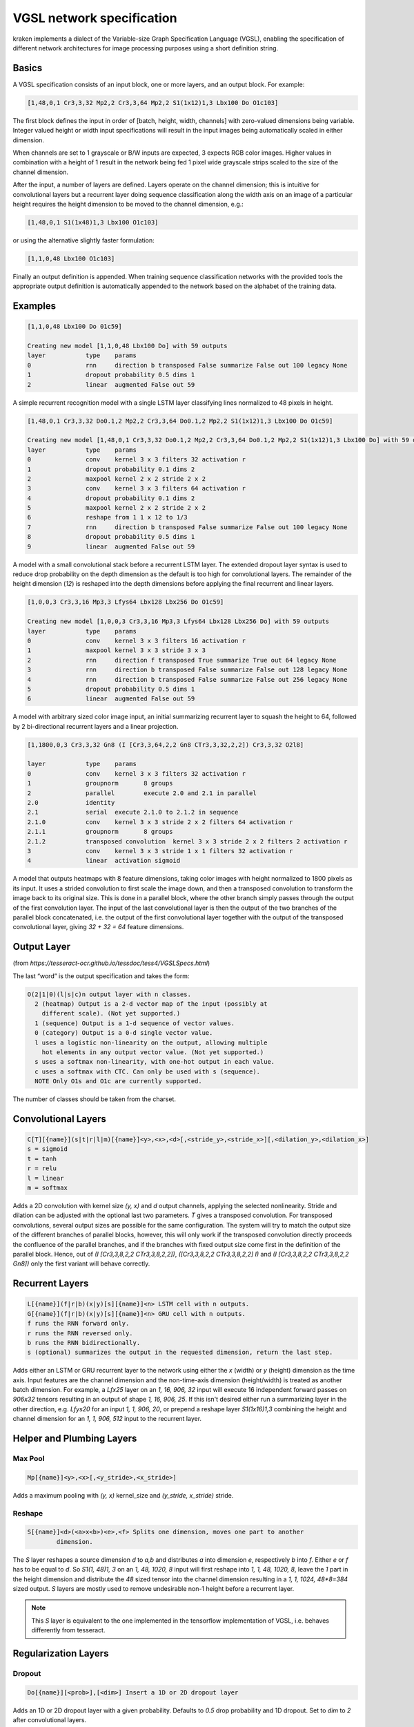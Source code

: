 
VGSL network specification
==========================

kraken implements a dialect of the Variable-size Graph Specification Language
(VGSL), enabling the specification of different network architectures for image
processing purposes using a short definition string.

Basics
------

A VGSL specification consists of an input block, one or more layers, and an
output block. For example:

.. code-block:: console

        [1,48,0,1 Cr3,3,32 Mp2,2 Cr3,3,64 Mp2,2 S1(1x12)1,3 Lbx100 Do O1c103]

The first block defines the input in order of [batch, height, width, channels]
with zero-valued dimensions being variable. Integer valued height or width
input specifications will result in the input images being automatically scaled
in either dimension.

When channels are set to 1 grayscale or B/W inputs are expected, 3 expects RGB
color images. Higher values in combination with a height of 1 result in the
network being fed 1 pixel wide grayscale strips scaled to the size of the
channel dimension.

After the input, a number of layers are defined. Layers operate on the channel
dimension; this is intuitive for convolutional layers but a recurrent layer
doing sequence classification along the width axis on an image of a particular
height requires the height dimension to be moved to the channel dimension,
e.g.:

.. code-block:: console

        [1,48,0,1 S1(1x48)1,3 Lbx100 O1c103]

or using the alternative slightly faster formulation:

.. code-block:: console

        [1,1,0,48 Lbx100 O1c103]

Finally an output definition is appended. When training sequence classification
networks with the provided tools the appropriate output definition is
automatically appended to the network based on the alphabet of the training
data.

Examples
--------

.. code-block:: console

        [1,1,0,48 Lbx100 Do 01c59]

        Creating new model [1,1,0,48 Lbx100 Do] with 59 outputs
        layer		type	params
        0		rnn	direction b transposed False summarize False out 100 legacy None
        1		dropout	probability 0.5 dims 1
        2		linear	augmented False out 59

A simple recurrent recognition model with a single LSTM layer classifying lines
normalized to 48 pixels in height.

.. code-block:: console

        [1,48,0,1 Cr3,3,32 Do0.1,2 Mp2,2 Cr3,3,64 Do0.1,2 Mp2,2 S1(1x12)1,3 Lbx100 Do O1c59]

        Creating new model [1,48,0,1 Cr3,3,32 Do0.1,2 Mp2,2 Cr3,3,64 Do0.1,2 Mp2,2 S1(1x12)1,3 Lbx100 Do] with 59 outputs
        layer		type	params
        0		conv	kernel 3 x 3 filters 32 activation r
        1		dropout	probability 0.1 dims 2
        2		maxpool	kernel 2 x 2 stride 2 x 2
        3		conv	kernel 3 x 3 filters 64 activation r
        4		dropout	probability 0.1 dims 2
        5		maxpool	kernel 2 x 2 stride 2 x 2
        6		reshape from 1 1 x 12 to 1/3
        7		rnn	direction b transposed False summarize False out 100 legacy None
        8		dropout	probability 0.5 dims 1
        9		linear	augmented False out 59

A model with a small convolutional stack before a recurrent LSTM layer. The
extended dropout layer syntax is used to reduce drop probability on the depth
dimension as the default is too high for convolutional layers. The remainder of
the height dimension (`12`) is reshaped into the depth dimensions before
applying the final recurrent and linear layers.

.. code-block:: console

        [1,0,0,3 Cr3,3,16 Mp3,3 Lfys64 Lbx128 Lbx256 Do O1c59]

        Creating new model [1,0,0,3 Cr3,3,16 Mp3,3 Lfys64 Lbx128 Lbx256 Do] with 59 outputs
        layer		type	params
        0		conv	kernel 3 x 3 filters 16 activation r
        1		maxpool	kernel 3 x 3 stride 3 x 3
        2		rnn	direction f transposed True summarize True out 64 legacy None
        3		rnn	direction b transposed False summarize False out 128 legacy None
        4		rnn	direction b transposed False summarize False out 256 legacy None
        5		dropout	probability 0.5 dims 1
        6		linear	augmented False out 59

A model with arbitrary sized color image input, an initial summarizing
recurrent layer to squash the height to 64, followed by 2 bi-directional
recurrent layers and a linear projection.

.. code-block:: console

        [1,1800,0,3 Cr3,3,32 Gn8 (I [Cr3,3,64,2,2 Gn8 CTr3,3,32,2,2]) Cr3,3,32 O2l8]

        layer		type	params
        0		conv	kernel 3 x 3 filters 32 activation r
        1		groupnorm	8 groups
        2		parallel	execute 2.0 and 2.1 in parallel
        2.0		identity
        2.1		serial	execute 2.1.0 to 2.1.2 in sequence
        2.1.0		conv	kernel 3 x 3 stride 2 x 2 filters 64 activation r
        2.1.1		groupnorm	8 groups
        2.1.2		transposed convolution	kernel 3 x 3 stride 2 x 2 filters 2 activation r
        3		conv	kernel 3 x 3 stride 1 x 1 filters 32 activation r
        4		linear	activation sigmoid

A model that outputs heatmaps with 8 feature dimensions, taking color images with
height normalized to 1800 pixels as its input. It uses a strided convolution
to first scale the image down, and then a transposed convolution to transform
the image back to its original size. This is done in a parallel block, where the
other branch simply passes through the output of the first convolution layer.
The input of the last convolutional layer is then the output of the two branches
of the parallel block concatenated, i.e. the output of the first
convolutional layer together with the output of the transposed convolutional layer,
giving `32 + 32 = 64` feature dimensions.



Output Layer
------------

(from `https://tesseract-ocr.github.io/tessdoc/tess4/VGSLSpecs.html`)

The last “word” is the output specification and takes the form:

.. code-block:: console

        O(2|1|0)(l|s|c)n output layer with n classes.
          2 (heatmap) Output is a 2-d vector map of the input (possibly at
            different scale). (Not yet supported.)
          1 (sequence) Output is a 1-d sequence of vector values.
          0 (category) Output is a 0-d single vector value.
          l uses a logistic non-linearity on the output, allowing multiple
            hot elements in any output vector value. (Not yet supported.)
          s uses a softmax non-linearity, with one-hot output in each value.
          c uses a softmax with CTC. Can only be used with s (sequence).
          NOTE Only O1s and O1c are currently supported.


The number of classes should be taken from the charset.

Convolutional Layers
--------------------

.. code-block:: console

        C[T][{name}](s|t|r|l|m)[{name}]<y>,<x>,<d>[,<stride_y>,<stride_x>][,<dilation_y>,<dilation_x>]
        s = sigmoid
        t = tanh
        r = relu
        l = linear
        m = softmax

Adds a 2D convolution with kernel size `(y, x)` and `d` output channels, applying
the selected nonlinearity. Stride and dilation can be adjusted with the optional last
two parameters. `T` gives a transposed convolution. For transposed convolutions,
several output sizes are possible for the same configuration. The system
will try to match the output size of the different branches of parallel
blocks, however, this will only work if the transposed convolution directly
proceeds the confluence of the parallel branches, and if the branches with
fixed output size come first in the definition of the parallel block. Hence,
out of `(I [Cr3,3,8,2,2 CTr3,3,8,2,2])`, `([Cr3,3,8,2,2 CTr3,3,8,2,2] I)`
and `(I [Cr3,3,8,2,2 CTr3,3,8,2,2 Gn8])` only the first variant will
behave correctly.

Recurrent Layers
----------------

.. code-block:: console

        L[{name}](f|r|b)(x|y)[s][{name}]<n> LSTM cell with n outputs.
        G[{name}](f|r|b)(x|y)[s][{name}]<n> GRU cell with n outputs.
        f runs the RNN forward only.
        r runs the RNN reversed only.
        b runs the RNN bidirectionally.
        s (optional) summarizes the output in the requested dimension, return the last step.

Adds either an LSTM or GRU recurrent layer to the network using either the `x`
(width) or `y` (height) dimension as the time axis. Input features are the
channel dimension and the non-time-axis dimension (height/width) is treated as
another batch dimension. For example, a `Lfx25` layer on an `1, 16, 906, 32`
input will execute 16 independent forward passes on `906x32` tensors resulting
in an output of shape `1, 16, 906, 25`. If this isn't desired either run a
summarizing layer in the other direction, e.g. `Lfys20` for an input `1, 1,
906, 20`, or prepend a reshape layer `S1(1x16)1,3` combining the height and
channel dimension for an `1, 1, 906, 512` input to the recurrent layer.

Helper and Plumbing Layers
--------------------------

Max Pool
^^^^^^^^
.. code-block:: console

        Mp[{name}]<y>,<x>[,<y_stride>,<x_stride>]

Adds a maximum pooling with `(y, x)` kernel_size and `(y_stride, x_stride)` stride.

Reshape
^^^^^^^

.. code-block:: console

        S[{name}]<d>(<a>x<b>)<e>,<f> Splits one dimension, moves one part to another
                dimension.

The `S` layer reshapes a source dimension `d` to `a,b` and distributes `a` into
dimension `e`, respectively `b` into `f`.  Either `e` or `f` has to be equal to
`d`. So `S1(1, 48)1, 3` on an `1, 48, 1020, 8` input will first reshape into
`1, 1, 48, 1020, 8`, leave the `1` part in the height dimension and distribute
the `48` sized tensor into the channel dimension resulting in a `1, 1, 1024,
48*8=384` sized output. `S` layers are mostly used to remove undesirable non-1
height before a recurrent layer.

.. note::

        This `S` layer is equivalent to the one implemented in the tensorflow
        implementation of VGSL, i.e. behaves differently from tesseract.

Regularization Layers
---------------------

Dropout
^^^^^^^

.. code-block:: console

        Do[{name}][<prob>],[<dim>] Insert a 1D or 2D dropout layer

Adds an 1D or 2D dropout layer with a given probability. Defaults to `0.5` drop
probability and 1D dropout. Set to `dim` to `2` after convolutional layers.

Group Normalization
^^^^^^^^^^^^^^^^^^^

.. code-block:: console

        Gn<groups> Inserts a group normalization layer

Adds a group normalization layer separating the input into `<groups>` groups,
normalizing each separately.

